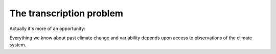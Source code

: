 The transcription problem
=========================

Actually it's more of an opportunity:

Everything we know about past climate change and variability depends upon access to observations of the climate system.

.. raw:: html

    <center>
    <table><tr><td><center>
    <iframe src="https://player.vimeo.com/video/278299089?title=0&byline=0&portrait=0" width="795" height="448" frameborder="0" webkitallowfullscreen mozallowfullscreen allowfullscreen></iframe></center></td></tr>
    <tr><td><center>Past weather observations available to science</center></td></tr>
    </table>
    </center>

    A sample of the observations available for reconstructing past climate. These are pressure observations in the International Surface Pressure Databank (version 3.2.9). The limited number of observations available in earlier years is a major limitation on our ability to reconstruct past climate. (<a href="figures/global_observations_coverage.html">Figure source</a>).



